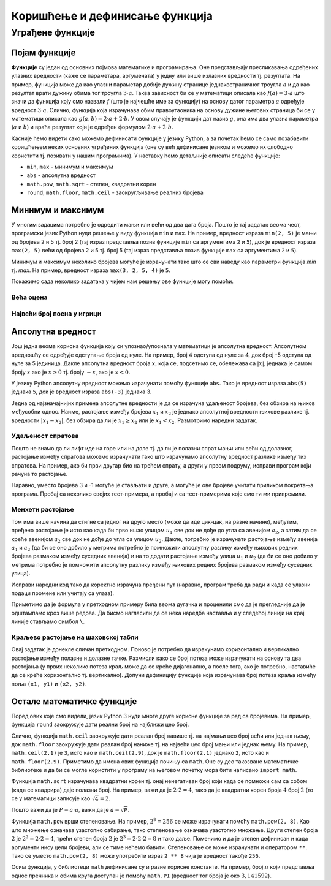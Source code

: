 Коришћење и дефинисање функција
###############################

Уграђене функције
=================

Појам функције
--------------
	   
**Функције** су један од основних појмова математике и
програмирања. Оне представљају пресликавања одређених улазних
вредности (каже се параметара, аргумената) у једну или више излазних
вредности тј. резултата. На пример, функција може да као улазни
параметар добије дужину странице једнакостраничног троугла :math:`а` и
да као резултат врати дужину обима тог троугла :math:`3\cdot a`. Таква
зависност би се у математици описала као :math:`f(a) = 3\cdot a` што
значи да функција коју смо назвали `f` (што је најчешће име за
функцију) на основу датог параметра :math:`а` одређује вредност
:math:`3\cdot a`. Слично, функција која израчунава обим правоугаоника
на основу дужине његових страница би се у математици описала као
:math:`g(a, b) = 2\cdot a + 2 \cdot b`. У овом случају је функцији дат
назив :math:`g`, она има два улазна параметра (:math:`a` и :math:`b`)
и враћа резултат који је одређен формулом :math:`2\cdot a + 2 \cdot
b`.

Касније ћемо видети како можемо дефинисати функције у језику Python, а
за почетак ћемо се само позабавити коришћењем неких основних уграђених
функција (оне су већ дефинисане језиком и можемо их слободно користити
тј. позивати у нашим програмима). У наставку ћемо детаљније описати
следеће функције:

- ``min``, ``max`` - минимум и максимум
- ``abs`` - апсолутна вредност
- ``math.pow``, ``math.sqrt`` -  степен, квадратни корен
- ``round``, ``math.floor``, ``math.ceil`` - заокругљивање реалних
  бројева
  
Минимум и максимум
------------------

У многим задацима потребно је одредити мањи или већи од два дата
броја. Пошто је тај задатак веома чест, програмски језик Python нуди
решење у виду функција ``min`` и ``max``. На пример, вредност израза
``min(2, 5)`` је мањи од бројева 2 и 5 тј. број 2 (тај израз
представља позив функције ``min`` са аргументима ``2`` и ``5``), док
је вредност израза ``max(2, 5)`` већи од бројева 2 и 5 тј. број 5 (тај
израз представља позив функције ``max`` са аргументима ``2`` и ``5``).

.. fillintheblank:: fill_минимум
		    
      Вредност израза ``min(24, 17)`` је |blank|

      -     :17: Тачно!
            :x: Нетачно. min означава мањи број

.. mchoice:: mchoice_минимум
   :answer_a: 2
   :answer_b: 3
   :answer_c: 5
   :correct: a
   :feedback_a: Тачно!
   :feedback_b: min означава мањи од два броја.
   :feedback_c: min означава мањи од два броја. 
		
   Која је вредност израза ``min(min(5, 2), 3)``?

Минимум и максимум неколико бројева могуће је израчунати тако што се
сви наведу као параметри функција `min` тј. `max`. На пример, вредност
израза ``max(3, 2, 5, 4)`` је ``5``.

Покажимо сада неколико задатака у чијем нам решењу ове функције могу
помоћи.

Већа оцена
''''''''''
.. level:: 1
  
.. questionnote::

   Љубица је једног дана добила оцену из биологије и географије. Која
   је већа оцена коју је Љубица добила тог дана?

.. activecode:: већа_оцена

   biologija  = int(input("biologija: "))
   geografija = int(input("geografija: "))
   print("veća ocena: ", 0)  # ispravi ovu liniju

Највећи број поена у игрици
'''''''''''''''''''''''''''
.. level:: 1
   
.. questionnote::

   Асмир, Снежа и Мица су играли игрицу на рачунару. Колики је највећи
   број поена (high-score) који је освоји неко од њих.

.. activecode:: највећи_број_поена
   :runortest: asmir, sneza, mica, najveci
   :enablecopy:
      
   # -*- acsection: general-init -*-
   # -*- acsection: var-init -*-
   asmir = int(input("Koliko je poena osvojio Asmir: "))
   sneza = int(input("Koliko je poena osvojila Sneža: "))
   mica  = int(input("Koliko je poena osvojila Mica: "))
   # -*- acsection: main -*-
   najveci = 0 # ispravi ovu liniju
   # -*- acsection: after-main -*-
   print("Највећи број поена је: ", najveci)
   ====
   from unittest.gui import TestCaseGui
   class myTests(TestCaseGui):
       def testOne(self):
          for asmir, sneza, mica in [(3542, 2388, 4123), (3562, 4221, 1002), (7428, 2842, 9413)]:
             self.assertEqual(acMainSection(asmir = asmir, sneza = sneza, mica = mica)["najveci"],max(asmir, sneza, mica),"Ако су редом освајали %s, %s и %s поена, тада је највећи број поена %s." % (asmir, sneza, mica, max(asmir, sneza, mica)))
   myTests().main()
   



   
Апсолутна вредност
------------------

Још једна веома корисна функција коју си упознао/упознала у математици
је апсолутна вредност. Апсолутном вредношћу се одређује одступање
броја од нуле.  На пример, број 4 одступа од нуле за 4, док број -5
одступа од нуле за 5 јединица. Дакле апсолутна вредност броја
:math:`x`, која се, подсетимо се, обележава са :math:`|x|`, једнака је
самом броју :math:`x` ако је :math:`x \geq 0` тј.  броју :math:`-x`,
ако је :math:`x < 0`.

У језику Python апсолутну вредност можемо израчунати помоћу функције
``abs``. Тако је вредност израза ``abs(5)`` једнака ``5``, док је
вредност израза ``abs(-3)`` једнака 3.

.. fillintheblank:: fill_апсолутна_вредност
		    
      Вредност израза ``abs(-11.2)`` је |blank|

      -     :11.2: Тачно!
            :x: abs означава апсолутну вредност броја и она не може бити негативна


Једна од најзначајнијих примена апсолутне вредности је да се израчуна
удаљеност бројева, без обзира на њихов међусобни однос. Наиме,
растојање између бројева :math:`x_1` и :math:`x_2` је једнако
апсолутној вредности њихове разлике тј. вредности :math:`|x_1 - x_2|`,
без обзира да ли је :math:`x_1 \geq x_2` или је :math:`x_1 <
x_2`. Размотримо наредни задатак.

Удаљеност спратова
''''''''''''''''''
.. level:: 1

.. questionnote::

   Cпратови у једној згради су обележени бројевима од -2 до 10
   (бројеви -2 и -1 означавају два нивоа испод земље, 0 означава
   приземље, док остали бројеви означавају спратове изнад земље). Ако
   се знају спратови на којима се налазе два другара, израчунај колико
   су спратова удаљени.

Пошто не знамо да ли лифт иде на горе или на доле тј. да ли је полазни
спрат мањи или већи од долазног, растојање између спратова можемо
израчунати тако што израчунамо апсолутну вредност разлике између тих
спратова. На пример, ако би први другар био на трећем спрату, а други
у првом подруму, исправи програм који рачуна то растојање.
   
.. activecode:: лифт_апсолутна_вредност
		
   sprat1 = 3
   sprat2 = -1
   rastojanje = abs(sprat1 - sprat2)
   print(rastojanje)

Наравно, уместо бројева 3 и -1 могуће је стављати и друге, а могуће је
ове бројеве учитати приликом покретања програма. Пробај са неколико
својих тест-примера, а пробај и са тест-примерима које смо ти ми
припремили.

.. activecode:: лифт_апсолутна_вредност_input
   :runortest: sprat1, sprat2, rastojanje
		
   # -*- acsection: general-init -*-
   # -*- acsection: var-init -*-
   sprat1 = int(input("На ком се спрату налази први другар?"))
   sprat2 = int(input("На ком се спрату налази други другар?"))
   # -*- acsection: main -*-
   rastojanje = 0 # ispravi svoj red
   # -*- acsection: after-main -*-
   print(rastojanje)
   ====
   from unittest.gui import TestCaseGui
   class myTests(TestCaseGui):
       def testOne(self):
          for sprat1, sprat2 in [(8, 4), (3, 6), (-1, 8), (4, -2)]:
             self.assertEqual(acMainSection(sprat1 = sprat1, sprat2 = sprat2)["rastojanje"],abs(sprat1-sprat2),"Растојање између спратова %s и %s је %s." % (sprat1, sprat2, abs(sprat1-sprat2)))
   myTests().main()
   

Менхетн растојање
'''''''''''''''''
.. level:: 1
      
.. questionnote::

   Менхетн, део града Њујорка је организован у авеније у правцу
   север-југ и улице у правцу isток-запад. Размак између две улице је
   80m, а између две авеније је 275m. Ако се Том налази на углу улице
   :math:`u_1` и авеније :math:`a_1` и жели да стигне на угао улице
   :math:`u_2` и авеније :math:`a_2`, колико ће метара морати да
   пређе.

.. image:: ../../_images/manhattan_distance.png
   :width: 500px   
   :align: center

Том има више начина да стигне са једног на друго место (може да иде
цик-цак, на разне начине), међутим, пређено растојање је исто као када
би прво ишао улицом :math:`u_1` све док не дође до угла са авенијом
:math:`a_2`, а затим да се креће авенијом :math:`а_2` све док не дође
до угла са улицом :math:`u_2`. Дакле, потребно је израчунати растојање
између авенија :math:`a_1` и :math:`a_2` (да би се оно добило у
метрима потребно је помножити апсолутну разлику између њихових редних
бројева размаком између суседних авенија) и на то додати растојање
између улица :math:`u_1` и :math:`u_2` (да би се оно добило у метрима
потребно је помножити апсолутну разлику између њихових редних бројева
размаком између суседних улица).
	   
Исправи наредни код тако да коректно израчуна пређени пут (наравно, програм
треба да ради и када се улазни подаци промене или учитају са улаза).
	   
.. activecode:: менхетн
   :runortest: ulica1, avenija1, ulica2, avenija2, rastojanje, razmak_ulica, razmak_avenija

   # -*- acsection: general-init -*-
   # -*- acsection: var-init -*-
   razmak_ulica = 80	
   razmak_avenija = 275
   ulica1 = 51
   avenija1 = 6
   ulica2 = 58
   avenija2 = 3
   # -*- acsection: main -*-
   rastojanje = abs(avenija1 - avenija2) * 0 + \
                0 * razmak_ulica
   # -*- acsection: after-main -*-
   print(rastojanje)
   ====
   from unittest.gui import TestCaseGui
   class myTests(TestCaseGui):

       def testOne(self):
          for (ulica1, avenija1, ulica2, avenija2, razmak_ulica, razmak_avenija, rastojanje) in [(3, 5, 8, 4, 80, 275, 675), (1, 7, 2, 4, 80, 275, 905), (9, 4, 11, 2, 80, 275, 710), (4, 8, 1, 5, 80, 275, 1065)]:
             self.assertEqual((acMainSection(ulica1 = ulica1, avenija1 = avenija1, ulica2 = ulica2, avenija2 = avenija2, razmak_ulica = razmak_ulica, razmak_avenija = razmak_avenija)["rastojanje"]),  rastojanje , "Растојање између тачака (%s, %s) и (%s, %s) је %s." % (ulica1, avenija1, ulica2, avenija2, rastojanje))
   myTests().main()
   

Приметимо да је формула у претходном примеру била веома дугачка и
проценили смо да је прегледније да је одштампамо кроз више редова. Да
бисмо нагласили да се нека наредба наставља и у следећој линији на
крај линије стављамо симбол ``\``.

.. reveal:: менхетн_решење1
   :showtitle: Прикажи решење
   :hidetitle: Сакриј решење

   .. activecode:: менхетн_решење2

      ulica1 = 51
      avenija1 = 6
      ulica2 = 58
      avenija2 = 3
      razmak_ulica = 80		
      razmak_avenija = 275
      rastojanje = abs(avenija1 - avenija2) * razmak_avenija + \
                   abs(ulica1 - ulica2) * razmak_ulica
      print(rastojanje)

Краљево растојање на шаховској табли
''''''''''''''''''''''''''''''''''''
.. level:: 3

.. questionnote::

   Краљ се на шаховској табли налази на пољу обележеном координатама
   :math:`(x_1, y_1)`. Ако се зна да се у сваком потезу краљ може
   кретати по једно поље у било ком од осам смерова, израчунај колики
   је најмањи број потеза потребних да краљ стигне на поље означено
   координатама :math:`(x_2, y_2)`.


Овај задатак је донекле сличан претходном. Поново је потребно да
израчунамо хоризонтално и вертикално растојање између полазне и
долазне тачке. Размисли како се број потеза може израчунати на основу
та два растојања (у првих неколико потеза краљ може да се креће
дијагонално, а после тога, ако је потребно, наставиће да се креће
хоризонтално тј. вертикално). Допуни дефиницију функције која
израчунава број потеза краља између поља ``(x1, y1)`` и ``(x2, y2)``.
   
.. activecode:: краљ_на_шаховској_табли
   :nocodelens:
      
   def kralj(x1, y1, x2, y2):
       broj_poteza = 0      # na ovom mestu izracunaj broj poteza
       return broj_poteza
   ====
   from unittest.gui import TestCaseGui

   class myTests(TestCaseGui):
       def testOne(self):
          self.assertEqual(kralj(3, 8, 5, 2), 6, "Ако краљ треба да стигне са поља (3, 8) на поље (5, 2) потребно му је 6 потеза.")
          self.assertEqual(kralj(7, 4, 3, 7), 4, "Ако краљ треба да стигне са поља (7, 4) на поље (3, 7) потребно му је 4 потеза.")
          self.assertEqual(kralj(1, 8, 8, 1), 7, "Ако краљ треба да стигне са поља (1, 8) на поље (8, 1) потребно му је 7 потеза.")
          self.assertEqual(kralj(5, 5, 2, 2), 3, "Ако краљ треба да стигне са поља (5, 5) на поље (2, 2) потребно му је 3 потеза.")

   myTests().main()


.. reveal:: краљево_растојање_решење1
   :showtitle: Прикажи решење
   :hidetitle: Сакриј решење

   Хоризонтално и вертикално растојање израчунавамо као апсолутну
   вредност разлике одговарајућих координата. Број дијагоналних потеза
   једнак је мањем од два растојања, док је број хоризонталних
   тј. вертикалних потеза након тога једнак разлици између већег и
   мањег растојања. Дакле, укупан број потеза је једнак већем од два
   растојања. Заиста, у почетним потезима се оба растојања умањују за
   по један, све док мање растојање не достигне нулу, након чега дуже
   растојање наставља да се умањује за један и укупан број потеза да
   оно достигне нулу једнак је његовој полазној вредности.
	       
   .. activecode:: краљ_на_шаховској_табли_решење2
		
      x1 = 3
      y1 = 8
      x2 = 5
      y2 = 2
      broj_poteza = max(abs(x1 - x2), abs(y1 - y2))
      print(broj_poteza)

Остале математичке функције
---------------------------
.. level:: 3

Поред ових које смо видели, језик Python 3 нуди многе друге корисне
функције за рад са бројевима. На пример, функција ``round`` заокружује
дати реални број на најближи цео број.

.. dragndrop:: round
    :feedback: Покушај поново
    :match_1: round(2.1)|||2
    :match_2: round(2.9)|||3
    :match_3: round(4.5)|||5

    Превлачењем упари изразе са њиховим вредностима.

Слично, функција ``math.ceil`` заокружује дати реалан број навише
тј. на најмањи цео број већи или једнак њему, док ``math.floor``
заокружује дати реалан број наниже тј. на највећи цео број мањи или
једнак њему. На пример, ``math.ceil(2.1)`` је ``3``, исто као и
``math.ceil(2.9)``, док је ``math.floor(2.1)`` једнако ``2``, исто као
и ``math.floor(2.9)``. Приметимо да имена ових функција почињу са
``math``. Оне су део такозване математичке библиотеке и да би се могле
користити у програму на његовом почетку мора бити написано ``import
math``.

.. fillintheblank:: fill14121
		
      Вредност ``math.ceil(7.25)`` је |blank|  
      Вредност ``math.floor(7.25)`` је |blank|  

      -     :8: Taчно!
            :x: размисли који је најмањи цео број који је већи или једнак 7,25
      -     :7: Taчно!
            :x: Размисли који је највећи цео број који је мањи или једнак 7,25


Функција ``math.sqrt`` израчунава квадратни корен тј. онај ненегативан
број који када се помножи сам са собом (када се квадрира) даје полазни
број. На пример, важи да је :math:`2 \cdot 2 = 4`, тако да је
квадратни корен броја :math:`4` број :math:`2` (то се у математици
записује као :math:`\sqrt{4} = 2`.

.. questionnote::

   Напиши програм који за дату површину квадрата израчунава дужину његове
   странице.

Пошто важи да је :math:`P = a\cdot a`, важи да је :math:`a = \sqrt{P}`.
   
.. activecode:: страница_квадрата

     import math
     P = float(input("Unesi površinu kvadrata:"))
     a = 0.0    # ispravi ovaj red
     print("Dužina stranice je: ", a)

Функција ``math.pow`` врши степеновање. На пример, :math:`2^{8} = 256`
се може израчунати помоћу ``math.pow(2, 8)``. Као што множење означава
узастопно сабирање, тако степеновање означава узастопно множење. Други
степен броја :math:`2` je :math:`2^2 = 2 \cdot 2 = 4`, трећи степен
броја :math:`2` је :math:`2^3 = 2 \cdot 2 \cdot 2 = 8` и тако даље.
Поменимо и да је степен дефинисан и када аргументи нису цели бројеви,
али се тиме нећемо бавити. Степеновање се може израчунати и оператором
``**``. Тако се уместо ``math.pow(2, 8)`` може употребити израз ``2 **
8`` чија је вредност такође ``256``.

Осим функција, у библиотеци ``math`` дефинисане су и разне корисне
константе. На пример, број :math:`\pi` који представља однос пречника
и обима круга доступан је помоћу ``math.PI`` (вредност тог броја је
око :math:`3,141592`).


